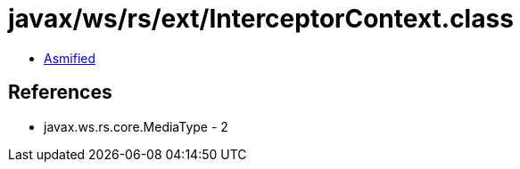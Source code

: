 = javax/ws/rs/ext/InterceptorContext.class

 - link:InterceptorContext-asmified.java[Asmified]

== References

 - javax.ws.rs.core.MediaType - 2
